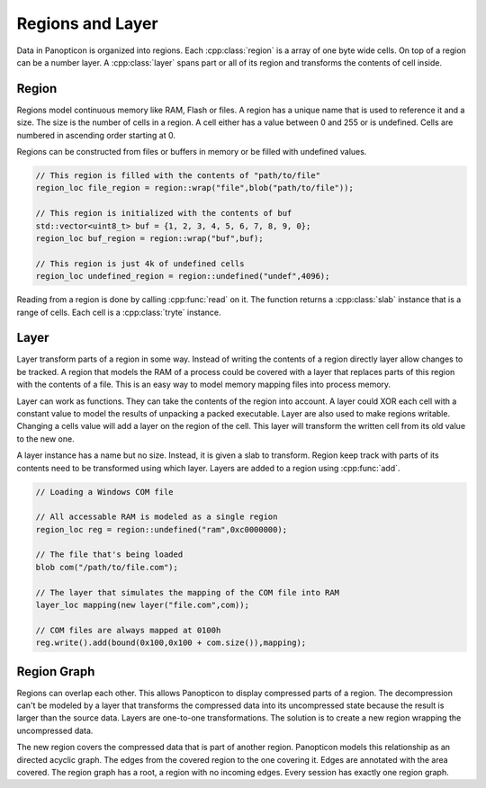 Regions and Layer
-----------------

Data in Panopticon is organized into regions. Each :cpp:class:`region` is a array of one byte
wide cells. On top of a region can be a number layer. A :cpp:class:`layer` spans part or all
of its region and transforms the contents of cell inside.

Region
~~~~~~

Regions model continuous memory like RAM, Flash or files. A region has a unique
name that is used to reference it and a size. The size is the number of cells in
a region. A cell either has a value between 0 and 255 or is undefined. Cells are
numbered in ascending order starting at 0.

Regions can be constructed from files or buffers in memory or be filled with
undefined values.

.. code-block:: c++

   // This region is filled with the contents of "path/to/file"
   region_loc file_region = region::wrap("file",blob("path/to/file"));

   // This region is initialized with the contents of buf
   std::vector<uint8_t> buf = {1, 2, 3, 4, 5, 6, 7, 8, 9, 0};
   region_loc buf_region = region::wrap("buf",buf);

   // This region is just 4k of undefined cells
   region_loc undefined_region = region::undefined("undef",4096);


Reading from a region is done by calling :cpp:func:`read` on it. The function returns a
:cpp:class:`slab` instance that is a range of cells. Each cell is a :cpp:class:`tryte`
instance.

Layer
~~~~~

Layer transform parts of a region in some way. Instead of writing the contents
of a region directly layer allow changes to be tracked. A region that models the
RAM of a process could be covered with a layer that replaces parts of this
region with the contents of a file. This is an easy way to model memory mapping
files into process memory.

.. image:: layer.png

Layer can work as functions. They can take the contents of the region into
account. A layer could XOR each cell with a constant value to model the results
of unpacking a packed executable. Layer are also used to make regions writable.
Changing a cells value will add a layer on the region of the cell. This layer
will transform the written cell from its old value to the new one.

A layer instance has a name but no size. Instead, it is given a slab to
transform. Region keep track with parts of its contents need to be transformed
using which layer. Layers are added to a region using :cpp:func:`add`.

.. code-block:: c++

   // Loading a Windows COM file

   // All accessable RAM is modeled as a single region
   region_loc reg = region::undefined("ram",0xc0000000);

   // The file that's being loaded
   blob com("/path/to/file.com");

   // The layer that simulates the mapping of the COM file into RAM
   layer_loc mapping(new layer("file.com",com));

   // COM files are always mapped at 0100h
   reg.write().add(bound(0x100,0x100 + com.size()),mapping);

Region Graph
~~~~~~~~~~~~

Regions can overlap each other. This allows Panopticon to display compressed
parts of a region. The decompression can't be modeled by a layer that transforms
the compressed data into its uncompressed state because the result is larger
than the source data. Layers are one-to-one transformations. The solution is to
create a new region wrapping the uncompressed data.

.. image:: zip-region.png

The new region covers the compressed data that is part of another region.
Panopticon models this relationship as an directed acyclic graph. The edges
from the covered region to the one covering it. Edges are annotated with the
area covered. The region graph has a root, a region with no incoming edges.
Every session has exactly one region graph.

